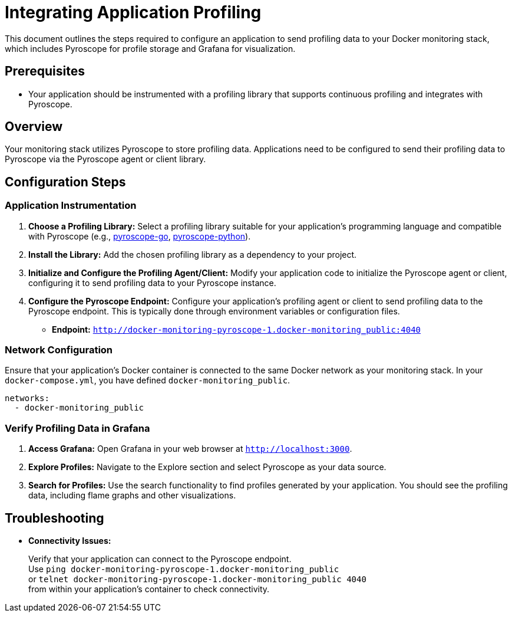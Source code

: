 = Integrating Application Profiling

This document outlines the steps required to configure an application to send profiling data to your Docker monitoring stack, which includes Pyroscope for profile storage and Grafana for visualization.

== Prerequisites

* Your application should be instrumented with a profiling library that supports continuous profiling and integrates with Pyroscope.

== Overview

Your monitoring stack utilizes Pyroscope to store profiling data. Applications need to be configured to send their profiling data to Pyroscope via the Pyroscope agent or client library.

== Configuration Steps

=== Application Instrumentation

. **Choose a Profiling Library:**
Select a profiling library suitable for your application's programming language and compatible with Pyroscope (e.g., https://grafana.com/docs/pyroscope/latest/configure-client/language-sdks/go_push[pyroscope-go], https://grafana.com/docs/pyroscope/latest/configure-client/language-sdks/python[pyroscope-python]).
. **Install the Library:**
Add the chosen profiling library as a dependency to your project.
. **Initialize and Configure the Profiling Agent/Client:**
Modify your application code to initialize the Pyroscope agent or client, configuring it to send profiling data to your Pyroscope instance.
. **Configure the Pyroscope Endpoint:**
Configure your application's profiling agent or client to send profiling data to the Pyroscope endpoint. This is typically done through environment variables or configuration files.
* **Endpoint:** `http://docker-monitoring-pyroscope-1.docker-monitoring_public:4040`

=== Network Configuration

Ensure that your application's Docker container is connected to the same Docker network as your monitoring stack. In your `docker-compose.yml`, you have defined `docker-monitoring_public`.
[source,yaml]
----
networks:
  - docker-monitoring_public
----

=== Verify Profiling Data in Grafana

1. **Access Grafana:**
Open Grafana in your web browser at `http://localhost:3000`.
2. **Explore Profiles:**
Navigate to the Explore section and select Pyroscope as your data source.
3. **Search for Profiles:**
Use the search functionality to find profiles generated by your application. You should see the profiling data, including flame graphs and other visualizations.

== Troubleshooting

* **Connectivity Issues:**
+
Verify that your application can connect to the Pyroscope endpoint. +
Use `ping docker-monitoring-pyroscope-1.docker-monitoring_public` +
or `telnet docker-monitoring-pyroscope-1.docker-monitoring_public 4040` +
from within your application's container to check connectivity.
